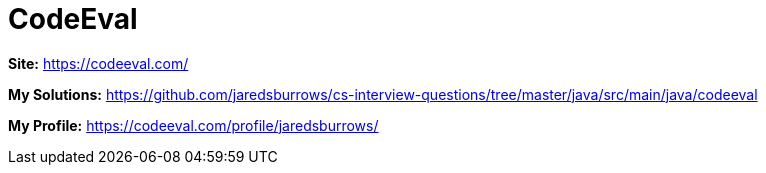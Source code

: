= CodeEval

*Site:* https://codeeval.com/

*My Solutions:* link:java/src/main/java/codeeval[https://github.com/jaredsburrows/cs-interview-questions/tree/master/java/src/main/java/codeeval]

*My Profile:* https://codeeval.com/profile/jaredsburrows/
